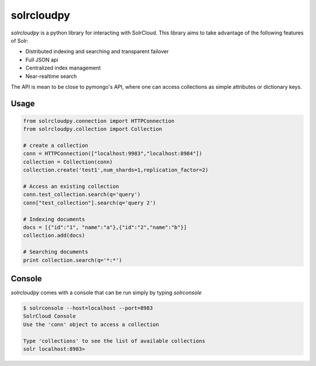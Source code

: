 solrcloudpy
===========

`solrcloudpy` is a python library for interacting with SolrCloud. This library aims to take advantage of the following features of Solr:

* Distributed indexing and searching and transparent failover
* Full JSON api
* Centralized index management
* Near-realtime search

The API is mean to be close to pymongo's API, where one can access collections as simple attributes 
or dictionary keys.  

Usage
-------
.. code-block:: python

     from solrcloudpy.connection import HTTPConnection
     from solrcloudpy.collection import Collection 
   
     # create a collection
     conn = HTTPConnection(["localhost:9983","localhost:8984"])
     collection = Collection(conn)
     collection.create('test1',num_shards=1,replication_factor=2)
     
     # Access an existing collection
     conn.test_collection.search(q='query')
     conn["test_collection"].search(q='query 2')
     
     # Indexing documents
     docs = [{"id":"1", "name":"a"},{"id":"2","name":"b"}]
     collection.add(docs)

     # Searching documents
     print collection.search(q='*:*')
 
     
Console
-------
`solrcloudpy` comes with a console that can be run simply by typing `solrconsole`

.. code-block::

     $ solrconsole --host=localhost --port=8983 
     SolrCloud Console
     Use the 'conn' object to access a collection

     Type 'collections' to see the list of available collections
     solr localhost:8983> 
